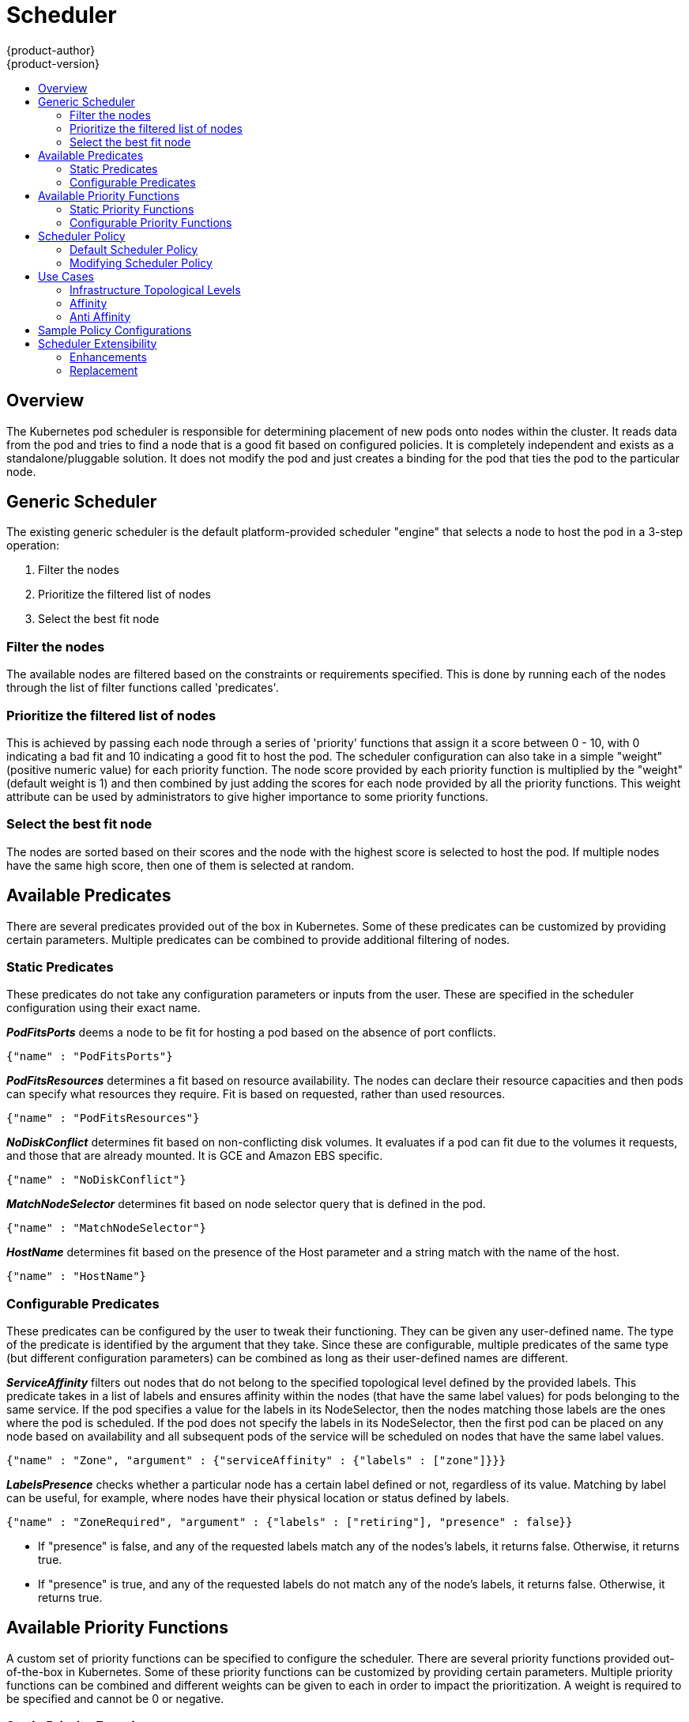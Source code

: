 [[admin-guide-scheduler]]
= Scheduler
{product-author}
{product-version}
:data-uri:
:icons:
:experimental:
:toc: macro
:toc-title:

toc::[]

== Overview
The Kubernetes pod scheduler is responsible for determining placement of new
pods onto nodes within the cluster. It reads data from the pod and tries to find
a node that is a good fit based on configured policies. It is completely
independent and exists as a standalone/pluggable solution. It does not modify
the pod and just creates a binding for the pod that ties the pod to the
particular node.

== Generic Scheduler
The existing generic scheduler is the default platform-provided scheduler
"engine" that selects a node to host the pod in a 3-step operation:

. Filter the nodes
. Prioritize the filtered list of nodes
. Select the best fit node

=== Filter the nodes
The available nodes are filtered based on the constraints or requirements
specified. This is done by running each of the nodes through the list of filter
functions called 'predicates'.

=== Prioritize the filtered list of nodes
This is achieved by passing each node through a series of 'priority' functions
that assign it a score between 0 - 10, with 0 indicating a bad fit and 10
indicating a good fit to host the pod. The scheduler configuration can also take
in a simple "weight" (positive numeric value) for each priority function. The
node score provided by each priority function is multiplied by the "weight"
(default weight is 1) and then combined by just adding the scores for each node
provided by all the priority functions. This weight attribute can be used by
administrators to give higher importance to some priority functions.

=== Select the best fit node
The nodes are sorted based on their scores and the node with the highest score
is selected to host the pod. If multiple nodes have the same high score, then
one of them is selected at random.

== Available Predicates
There are several predicates provided out of the box in Kubernetes. Some of
these predicates can be customized by providing certain parameters. Multiple
predicates can be combined to provide additional filtering of nodes.

=== Static Predicates
These predicates do not take any configuration parameters or inputs from the
user. These are specified in the scheduler configuration using their exact
name.

**_PodFitsPorts_** deems a node to be fit for hosting a pod based on the absence
of port conflicts.
----
{"name" : "PodFitsPorts"}
----

**_PodFitsResources_** determines a fit based on resource availability. The
nodes can declare their resource capacities and then pods can specify what
resources they require. Fit is based on requested, rather than used
resources.
----
{"name" : "PodFitsResources"}
----

**_NoDiskConflict_** determines fit based on non-conflicting disk volumes.
It evaluates if a pod can fit due to the volumes it requests, and those that are
already mounted. It is GCE and Amazon EBS specific.
----
{"name" : "NoDiskConflict"}
----

**_MatchNodeSelector_** determines fit based on node selector query that is
defined in the pod.
----
{"name" : "MatchNodeSelector"}
----

**_HostName_** determines fit based on the presence of the Host parameter
and a string match with the name of the host.
----
{"name" : "HostName"}
----

=== Configurable Predicates
These predicates can be configured by the user to tweak their functioning. They
can be given any user-defined name. The type of the predicate is identified by
the argument that they take. Since these are configurable, multiple predicates
of the same type (but different configuration parameters) can be combined as
long as their user-defined names are different.

**_ServiceAffinity_** filters out nodes that do not belong to the specified
topological level defined by the provided labels. This predicate takes in a list
of labels and ensures affinity within the nodes (that have the same label
values) for pods belonging to the same service. If the pod specifies a value for
the labels in its NodeSelector, then the nodes matching those labels are the
ones where the pod is scheduled. If the pod does not specify the labels in its
NodeSelector, then the first pod can be placed on any node based on availability
and all subsequent pods of the service will be scheduled on nodes that have the
same label values.
----
{"name" : "Zone", "argument" : {"serviceAffinity" : {"labels" : ["zone"]}}}
----

**_LabelsPresence_** checks whether a particular node has a certain label
defined or not, regardless of its value. Matching by label can be useful, for
example, where nodes have their physical location or status defined by labels.
----
{"name" : "ZoneRequired", "argument" : {"labels" : ["retiring"], "presence" : false}}
----
* If "presence" is false, and any of the requested labels match any of the
nodes's labels, it returns false. Otherwise, it returns true.
* If "presence" is true, and any of the requested labels do not match any of
the node's labels, it returns false. Otherwise, it returns true.

== Available Priority Functions
A custom set of priority functions can be specified to configure the scheduler.
There are several priority functions provided out-of-the-box in Kubernetes.
Some of these priority functions can be customized by providing certain
parameters. Multiple priority functions can be combined and different weights
can be given to each in order to impact the prioritization. A weight is required
to be specified and cannot be 0 or negative.

=== Static Priority Functions
These priority functions do not take any configuration parameters or inputs from
the user. These are specified in the scheduler configuration using their exact
name as well as the weight.

**_LeastRequestedPriority_** favors nodes with fewer requested resources. It
calculates the percentage of memory and CPU requested by pods scheduled on the
node, and prioritizes nodes that have the highest available/remaining capacity.
----
{"name" : "LeastRequestedPriority", "weight" : 1}
----

**_BalancedResourceAllocation_** favors nodes with balanced resource usage rate.
It calculates the difference between the consumed CPU and memory as a fraction
of capacity, and prioritizes the nodes based on how close the two metrics are to
each other. This should always be used together with _LeastRequestedPriority_.
----
{"name" : "BalancedResourceAllocation", "weight" : 1}
----

**_ServiceSpreadingPriority_** spreads pods by minimizing the number of pods
belonging to the same service onto the same machine.
----
{"name" : "ServiceSpreadingPriority", "weight" : 1}
----

**_EqualPriority_** gives an equal weight of one to all nodes, if no priority
configs are provided. It is not required/recommended outside of testing.
----
{"name" : "EqualPriority", "weight" : 1}
----

=== Configurable Priority Functions
These priority functions can be configured by the user by providing certain
parameters.  They can be given any user-defined name. The type of the priority
function is identified by the argument that they take. Since these are
configurable, multiple priority functions of the same type (but different
configuration parameters) can be combined as long as their user-defined names
are different.

**_ServiceAntiAffinity_** takes a label and ensures a good spread of the pods
belonging to the same service across the group of nodes based on the label
values. It gives the same score to all nodes that have the same value for the
specified label. It gives a higher score to nodes within a group with the least
concentration of pods.
----
{"name" : "RackSpread", "weight" : 1, "argument" : {"serviceAntiAffinity" : {"label" : "rack"}}}
----

**_LabelPreference_** prefers nodes that have a particular label defined or not,
regardless of its value.
----
{"name" : "RackPreferred", "weight" : 1, "argument" : {"labelPreference" : {"label" : "rack"}}}
----


== Scheduler Policy
The selection of the predicate and priority functions defines the policy for the
scheduler. Administrators can provide a JSON file that specifies the predicates
and priority functions to configure the scheduler. The path to the scheduler
policy file can be specified in the master configuration file. In the absence of
the scheduler policy file, the default configuration gets applied.

It is important to note that the predicates and priority functions defined in
the scheduler configuration file will completely override the default scheduler
policy. If any of the default predicates and priority functions are required, 
they have to be explicitly specified in the scheduler configuration file.

[[default-scheduler-policy]]
=== Default Scheduler Policy
The default scheduler policy includes the following predicates:

. PodFitsPorts
. PodFitsResources
. NoDiskConflict
. MatchNodeSelector
. HostName

The default scheduler policy includes the following priority functions.
Each of the priority function has a weight of '1' applied to it:

. LeastRequestedPriority
. BalancedResourceAllocation
. ServiceSpreadingPriority

[[modifying-scheduler-policy]]
=== Modifying Scheduler Policy

The scheduler policy is defined in a file on the master,
named *_/etc/origin/master/scheduler.json_* by default,
unless overridden by the `kubernetesMasterConfig.schedulerConfigFile`
field in the
xref:../install_config/master_node_configuration.adoc#master-configuration-files[master configuration file].

To modify the scheduler policy:

. Edit the scheduler configuration file to set the desired
xref:#default-scheduler-policy[predicates and priority functions].
You can create a custom configuration, or modify one of the
xref:#scheduler-sample-policies[sample policy configurations].

. Restart the {product-title}
xref:../install_config/master_node_configuration.adoc#launching-servers-using-configuration-files[master services]
for the changes to take effect.

== Use Cases
One of the important use cases for scheduling within OpenShift is to support
flexible affinity and anti-affinity policies.

=== Infrastructure Topological Levels
Administrators can define multiple topological levels for their infrastructure
(nodes).
This is done by specifying
xref:updating-labels-on-nodes.adoc#updating-labels-on-nodes[labels on nodes]
(e.g., `region=r1`, `zone=z1`, `rack=s1`).
These label names have no particular meaning and
administrators are free to name their infrastructure levels anything
(eg, city/building/room). Also, administrators can define any number of levels
for their infrastructure topology, with three levels usually being adequate
(eg. regions -> zones -> racks).  Lastly, administrators can specify affinity
and anti-affinity rules at each of these levels in any combination.

=== Affinity
Administrators should be able to configure the scheduler to specify affinity at
any topological level, or even at multiple levels. Affinity at a particular
level indicates that all pods that belong to the same service will be scheduled
onto nodes that belong to the same level. This handles any latency requirements
of applications by allowing administrators to ensure that peer pods do not end
up being too geographically separated. If no node is available within the same
affinity group to host the pod, then the pod will not get scheduled.

=== Anti Affinity
Administrators should be able to configure the scheduler to specify
anti-affinity at any topological level, or even at multiple levels.
Anti-Affinity (or 'spread') at a particular level indicates that all pods that
belong to the same service will be spread across nodes that belong to that
level. This ensures that the application is well spread for high availability
purposes. The scheduler will try to balance the service pods across all
applicable nodes as evenly as possible.

[[scheduler-sample-policies]]
== Sample Policy Configurations
The configuration below specifies the default scheduler configuration, if it
were to be specified via the scheduler policy file.
----
kind: "Policy"
version: "v1"
predicates:
  - name: "PodFitsPorts"
  - name: "PodFitsResources"
  - name: "NoDiskConflict"
  - name: "MatchNodeSelector"
  - name: "HostName"
priorities:
  - name: "LeastRequestedPriority"
    weight: 1
  - name: "BalancedResourceAllocation"
    weight: 1
  - name: "ServiceSpreadingPriority"
    weight: 1
----

[IMPORTANT]
====
In all of the sample configurations below, the list of predicates and priority
functions is truncated to include only the ones that pertain to the use case
specified.  In practice, a complete/meaningful scheduler policy should include
most, if not all, of the default predicates and priority functions listed above.
====

Three topological levels defined as region (affinity) --> zone (affinity) --> rack (anti-affinity)
----
kind: "Policy"
version: "v1"
predicates:
...
  - name: "RegionZoneAffinity"
    argument:
      serviceAffinity:
        labels:
          - "region"
          - "zone"
priorities:
...
  - name: "RackSpread"
    weight: 1
    argument:
      serviceAntiAffinity:
        label: "rack"
----

Three topological levels defined as city (affinity) -> building
(anti-affinity) -> room (anti-affinity):
----
kind: "Policy"
version: "v1"
predicates:
...
  - name: "CityAffinity"
    argument:
      serviceAffinity:
        labels:
          - "city"
priorities:
...
  - name: "BuildingSpread"
    weight: 1
    argument:
      serviceAntiAffinity:
        label: "building"
  - name: "RoomSpread"
    weight: 1
    argument:
      serviceAntiAffinity:
        label: "room"
----

Only use nodes with the 'region' label defined and prefer nodes with the 'zone'
label defined:
----
kind: "Policy"
version: "v1"
predicates:
...
  - name: "RequireRegion"
    argument:
      labelsPresence:
        labels:
          - "region"
        presence: true
priorities:
...
  - name: "ZonePreferred"
    weight: 1
    argument:
      labelPreference:
        label: "zone"
        presence: true
----

Configuration example combining static and configurable predicates and
priority functions:
----
kind: "Policy"
version: "v1"
predicates:
...
  - name: "RegionAffinity"
    argument:
      serviceAffinity:
        labels:
          - "region"
  - name: "RequireRegion"
    argument:
      labelsPresence:
        labels:
          - "region"
        presence: true
  - name: "BuildingNodesAvoid"
    argument:
      labelsPresence:
        labels:
          - "building"
        presence: false
  - name: "PodFitsPorts"
  - name: "MatchNodeSelector"
priorities:
...
  - name: "ZoneSpread"
    weight: 2
    argument:
      serviceAntiAffinity:
        label: "zone"
  - name: "ZonePreferred"
    weight: 1
    argument:
      labelPreference:
        label: "zone"
        presence: true
  - name: "ServiceSpreadingPriority"
    weight: 1
----

== Scheduler Extensibility
As is the case with almost everything else in Kubernetes/OpenShift, the
scheduler is built using a plug-in model and the current implementation itself
is a plug-in. There are two ways to extend the scheduler functionality:

* Enhancements
* Replacement

=== Enhancements
The scheduler functionality can be enhanced by adding new predicates and
priority functions. They can either be contributed upstream or maintained
separately. These predicates and priority functions would need to be registered
with the scheduler factory and then specified in the scheduler policy file.

=== Replacement
Since the scheduler is a plug-in, it can be replaced in favor of an alternate
implementation. The scheduler code has a clean separation that watches new pods
as they get created and identifies the most suitable node to host them. It then
creates bindings (pod to node bindings) for the pods using the master API.
